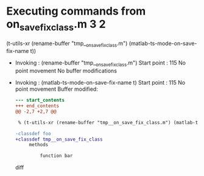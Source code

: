 #+startup: showall

* Executing commands from on_save_fix_class.m:3:2:

  (t-utils-xr (rename-buffer "tmp__on_save_fix_class.m") (matlab-ts-mode-on-save-fix-name t))

- Invoking      : (rename-buffer "tmp__on_save_fix_class.m")
  Start point   :  115
  No point movement
  No buffer modifications

- Invoking      : (matlab-ts-mode-on-save-fix-name t)
  Start point   :  115
  No point movement
  Buffer modified:
  #+begin_src diff
--- start_contents
+++ end_contents
@@ -2,7 +2,7 @@
 
 % (t-utils-xr (rename-buffer "tmp__on_save_fix_class.m") (matlab-ts-mode-on-save-fix-name t))
 
-classdef foo
+classdef tmp__on_save_fix_class
     methods
 
         function bar
  #+end_src diff
